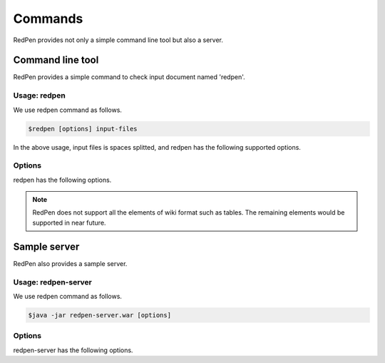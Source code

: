 Commands
=========

RedPen provides not only a simple command line tool but also a server.

Command line tool
-------------------

RedPen provides a simple command to check input document named 'redpen'.

Usage: redpen
~~~~~~~~~~~~~~~~~~

We use redpen command as follows.

.. code-block:: bash

  $redpen [options] input-files

In the above usage, input files is spaces splitted, and redpen has the following supported options.

Options
~~~~~~~~

redpen has the following options.

.. option:: -c <CONFIG_FILE>, --configuration <CONFIG_FILE>

   Configuration file for RedPen

.. option:: -f <INPUT_FORMAT>, --input_format <INPUT_FORMAT>

   Input file format. [**Default**: plain]

   The argument of this option represents the input format. Currently RedPen supports the following formatts.

   .. table::

      ======== =====================
      Value    Description
      ======== =====================
      plain    Plain text format
      wiki     Wiki (Textile) format
      markdown Markdown format
      ======== =====================

.. Note::
   RedPen does not support all the elements of wiki format such as tables. The remaining elements would be supported in near future.

.. option:: -r <RESULT_FORMAT>, --result_format <RESULT_FORMAT>

   Result format. [**Default**: plain]

   The argument of this option represents the output format. Currently RedPen supports the following output formatts.

   .. table::

      ====== =====================
      Value     Description
      ====== =====================
      plain  plain text format
      xml    xml format
      json   json format
      ====== =====================

.. option:: -h, --help

   Show help messages.

.. option:: --version

   Show the vesrion.


Sample server
--------------

RedPen also provides a sample server.

Usage: redpen-server
~~~~~~~~~~~~~~~~~~~~~~~

We use redpen command as follows.

.. code-block:: bash

  $java -jar redpen-server.war [options]

Options
~~~~~~~~

redpen-server has the following options.

.. option:: -c <CONFIG_FILE>, --configuration <CONFIG_FILE>

   Configuration file for RedPen

.. option:: -p <PORT_NUMBER>, --port <PORT_NUMBER>

   Port number. [**Default**: 8080]

.. option:: -h, --help

   Show help messages.

.. option:: --version

   Show the vesrion.

